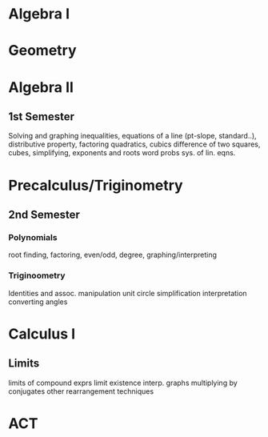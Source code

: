 

* Algebra I
* Geometry
* Algebra II
** 1st Semester
   Solving and graphing inequalities,
   equations of a line (pt-slope, standard..),
   distributive property,
   factoring quadratics, cubics
   difference of two squares, cubes,
   simplifying,
   exponents and roots
   word probs
   sys. of lin. eqns.
* Precalculus/Triginometry
** 2nd Semester
*** Polynomials
    root finding,
    factoring,
    even/odd,
    degree,
    graphing/interpreting
*** Triginoometry
    Identities and assoc. manipulation
    unit circle
    simplification
    interpretation
    converting angles
* Calculus I
** Limits
   limits of compound exprs
   limit existence
   interp. graphs
   multiplying by conjugates
   other rearrangement techniques
* ACT
